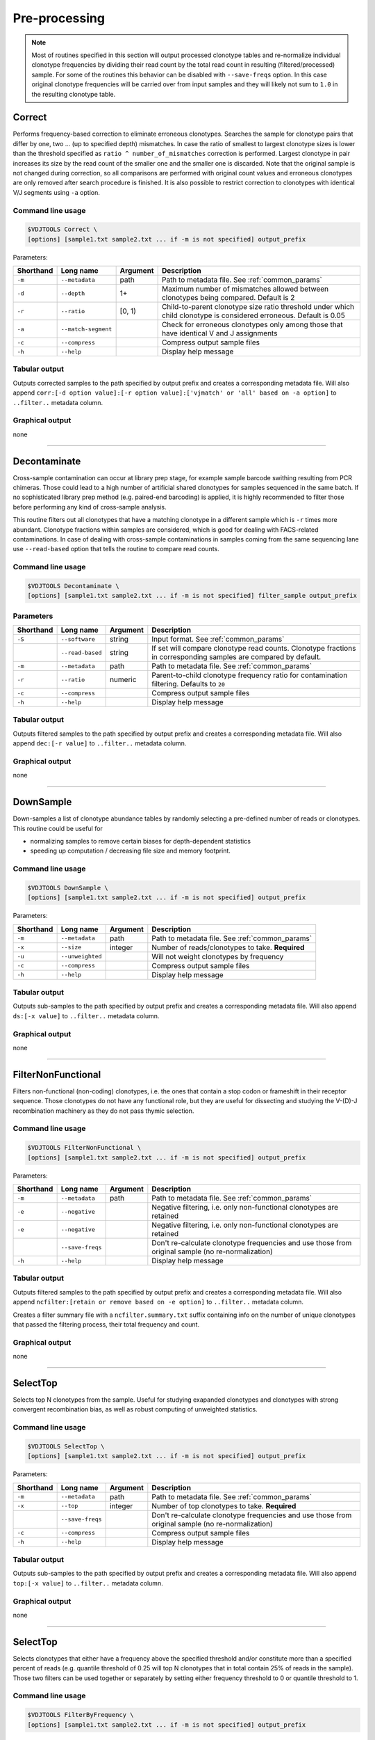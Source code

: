 .. _preprocess:

Pre-processing
--------------

.. note::

    Most of routines specified in this section will output processed clonotype tables and re-normalize 
    individual clonotype frequencies by dividing their read count by the total read count in resulting (filtered/processed) sample.
    For some of the routines this behavior can be disabled with ``--save-freqs`` option. In this case original clonotype frequencies 
    will be carried over from input samples and they will likely not sum to ``1.0`` in the resulting clonotype table.

.. _Correct:

Correct
^^^^^^^

Performs frequency-based correction to eliminate erroneous clonotypes. Searches the sample for 
clonotype pairs that differ by one, two ... (up to specified depth) mismatches. In case 
the ratio of smallest to largest clonotype sizes is lower than the threshold specified 
as ``ratio ^ number_of_mismatches`` correction is performed. Largest clonotype in pair 
increases its size by the read count of the smaller one and the smaller 
one is discarded. Note that the original sample is not changed during correction, so 
all comparisons are performed with original count values and erroneous clonotypes are only 
removed after search procedure is finished. It is also possible to restrict correction to 
clonotypes with identical V/J segments using ``-a`` option.

Command line usage
~~~~~~~~~~~~~~~~~~

.. code-block:: bash

    $VDJTOOLS Correct \
    [options] [sample1.txt sample2.txt ... if -m is not specified] output_prefix

Parameters:

+-----------+---------------------+----------+---------------------------------------------------------------------------------------------------------------------+
| Shorthand | Long name           | Argument | Description                                                                                                         |
+===========+=====================+==========+=====================================================================================================================+
| ``-m``    | ``--metadata``      | path     | Path to metadata file. See :ref:`common_params`                                                                     |
+-----------+---------------------+----------+---------------------------------------------------------------------------------------------------------------------+
| ``-d``    | ``--depth``         | 1+       | Maximum number of mismatches allowed between clonotypes being compared. Default is 2                                |
+-----------+---------------------+----------+---------------------------------------------------------------------------------------------------------------------+
| ``-r``    | ``--ratio``         | [0, 1)   | Child-to-parent clonotype size ratio threshold under which child clonotype is considered erroneous. Default is 0.05 |
+-----------+---------------------+----------+---------------------------------------------------------------------------------------------------------------------+
| ``-a``    | ``--match-segment`` |          | Check for erroneous clonotypes only among those that have identical V and J assignments                             |
+-----------+---------------------+----------+---------------------------------------------------------------------------------------------------------------------+
| ``-c``    | ``--compress``      |          | Compress output sample files                                                                                        |
+-----------+---------------------+----------+---------------------------------------------------------------------------------------------------------------------+
| ``-h``    | ``--help``          |          | Display help message                                                                                                |
+-----------+---------------------+----------+---------------------------------------------------------------------------------------------------------------------+

Tabular output
~~~~~~~~~~~~~~

Outputs corrected samples to the path specified by output prefix and
creates a corresponding metadata file. Will also append
``corr:[-d option value]:[-r option value]:['vjmatch' or 'all' based on -a option]`` to 
``..filter..`` metadata column.

Graphical output
~~~~~~~~~~~~~~~~

none

--------------

.. _Decontaminate:

Decontaminate
^^^^^^^^^^^^^

Cross-sample contamination can occur at library prep stage, for example sample
barcode swithing resulting from PCR chimeras. Those could lead to a high
number of artificial shared clonotypes for samples sequenced in the same
batch. If no sophisticated library prep method (e.g. paired-end
barcoding) is applied, it is highly recommended to filter those before
performing any kind of cross-sample analysis.

This routine filters out all clonotypes that have a matching clonotype
in a different sample which is ``-r`` times more abundant. Clonotype fractions 
within samples are considered, which is good for dealing with FACS-related contaminations.
In case of dealing with cross-sample contaminations in samples coming from the same 
sequencing lane use ``--read-based`` option that tells the routine to compare read counts.

Command line usage
~~~~~~~~~~~~~~~~~~

.. code-block:: bash

    $VDJTOOLS Decontaminate \
    [options] [sample1.txt sample2.txt ... if -m is not specified] filter_sample output_prefix

Parameters
~~~~~~~~~~

+-------------+-----------------------+------------+--------------------------------------------------------------------------------------------------------------------------+
| Shorthand   |      Long name        | Argument   | Description                                                                                                              |
+=============+=======================+============+==========================================================================================================================+
| ``-S``      | ``--software``        | string     | Input format. See :ref:`common_params`                                                                                   |
+-------------+-----------------------+------------+--------------------------------------------------------------------------------------------------------------------------+
|             | ``--read-based``      | string     | If set will compare clonotype read counts. Clonotype fractions in corresponding samples are compared by default.         |
+-------------+-----------------------+------------+--------------------------------------------------------------------------------------------------------------------------+
| ``-m``      | ``--metadata``        | path       | Path to metadata file. See :ref:`common_params`                                                                          |
+-------------+-----------------------+------------+--------------------------------------------------------------------------------------------------------------------------+
| ``-r``      | ``--ratio``           | numeric    | Parent-to-child clonotype frequency ratio for contamination filtering. Defaults to ``20``                                |
+-------------+-----------------------+------------+--------------------------------------------------------------------------------------------------------------------------+
| ``-c``      | ``--compress``        |            | Compress output sample files                                                                                             |
+-------------+-----------------------+------------+--------------------------------------------------------------------------------------------------------------------------+
| ``-h``      | ``--help``            |            | Display help message                                                                                                     |
+-------------+-----------------------+------------+--------------------------------------------------------------------------------------------------------------------------+

Tabular output
~~~~~~~~~~~~~~

Outputs filtered samples to the path specified by output prefix and
creates a corresponding metadata file. Will also append
``dec:[-r value]`` to ``..filter..`` metadata column.

Graphical output
~~~~~~~~~~~~~~~~

none

--------------

.. _DownSample:

DownSample
^^^^^^^^^^

Down-samples a list of clonotype abundance tables by randomly selecting
a pre-defined number of reads or clonotypes. This routine could be useful for

-  normalizing samples to remove certain biases for depth-dependent statistics
-  speeding up computation / decreasing file size and memory footprint.

Command line usage
~~~~~~~~~~~~~~~~~~

.. code-block:: bash

    $VDJTOOLS DownSample \
    [options] [sample1.txt sample2.txt ... if -m is not specified] output_prefix

Parameters:

+-------------+-----------------------+------------+--------------------------------------------------+
| Shorthand   |      Long name        | Argument   | Description                                      |
+=============+=======================+============+==================================================+
| ``-m``      | ``--metadata``        | path       | Path to metadata file. See :ref:`common_params`  |
+-------------+-----------------------+------------+--------------------------------------------------+
| ``-x``      | ``--size``            | integer    | Number of reads/clonotypes to take. **Required** |
+-------------+-----------------------+------------+--------------------------------------------------+
| ``-u``      | ``--unweighted``      |            | Will not weight clonotypes by frequency          |
+-------------+-----------------------+------------+--------------------------------------------------+
| ``-c``      | ``--compress``        |            | Compress output sample files                     |
+-------------+-----------------------+------------+--------------------------------------------------+
| ``-h``      | ``--help``            |            | Display help message                             |
+-------------+-----------------------+------------+--------------------------------------------------+

Tabular output
~~~~~~~~~~~~~~

Outputs sub-samples to the path specified by output prefix and
creates a corresponding metadata file. Will also append
``ds:[-x value]`` to ``..filter..`` metadata column.

Graphical output
~~~~~~~~~~~~~~~~

none

--------------

.. _FilterNonFunctional:

FilterNonFunctional
^^^^^^^^^^^^^^^^^^^

Filters non-functional (non-coding) clonotypes, i.e. the ones that
contain a stop codon or frameshift in their receptor sequence. Those
clonotypes do not have any functional role, but they are useful for
dissecting and studying the V-(D)-J recombination machinery as they do
not pass thymic selection.

Command line usage
~~~~~~~~~~~~~~~~~~

.. code-block:: bash

    $VDJTOOLS FilterNonFunctional \
    [options] [sample1.txt sample2.txt ... if -m is not specified] output_prefix

Parameters:

+-------------+-----------------------+------------+----------------------------------------------------------------------------------------------------+
| Shorthand   |      Long name        | Argument   | Description                                                                                        |
+=============+=======================+============+====================================================================================================+
| ``-m``      | ``--metadata``        | path       | Path to metadata file. See :ref:`common_params`                                                    |
+-------------+-----------------------+------------+----------------------------------------------------------------------------------------------------+
| ``-e``      | ``--negative``        |            | Negative filtering, i.e. only non-functional clonotypes are retained                               |
+-------------+-----------------------+------------+----------------------------------------------------------------------------------------------------+
| ``-e``      | ``--negative``        |            | Negative filtering, i.e. only non-functional clonotypes are retained                               |
+-------------+-----------------------+------------+----------------------------------------------------------------------------------------------------+
|             | ``--save-freqs``      |            | Don't re-calculate clonotype frequencies and use those from original sample (no re-normalization)  |
+-------------+-----------------------+------------+----------------------------------------------------------------------------------------------------+
| ``-h``      | ``--help``            |            | Display help message                                                                               |
+-------------+-----------------------+------------+----------------------------------------------------------------------------------------------------+

Tabular output
~~~~~~~~~~~~~~

Outputs filtered samples to the path specified by output prefix and
creates a corresponding metadata file. Will also append
``ncfilter:[retain or remove based on -e option]`` to ``..filter..``
metadata column.

Creates a filter summary file with a ``ncfilter.summary.txt`` suffix
containing info on the number of unique clonotypes that passed the
filtering process, their total frequency and count.

Graphical output
~~~~~~~~~~~~~~~~

none

--------------

.. _SelectTop:

SelectTop
^^^^^^^^^

Selects top N clonotypes from the sample. Useful for studying exapanded clonotypes 
and clonotypes with strong convergent recombination bias, as well as robust computing 
of unweighted statistics.

Command line usage
~~~~~~~~~~~~~~~~~~

.. code-block:: bash

    $VDJTOOLS SelectTop \
    [options] [sample1.txt sample2.txt ... if -m is not specified] output_prefix

Parameters:

+-------------+-----------------------+------------+----------------------------------------------------------------------------------------------------+
| Shorthand   |      Long name        | Argument   | Description                                                                                        |
+=============+=======================+============+====================================================================================================+
| ``-m``      | ``--metadata``        | path       | Path to metadata file. See :ref:`common_params`                                                    |
+-------------+-----------------------+------------+----------------------------------------------------------------------------------------------------+
| ``-x``      | ``--top``             | integer    | Number of top clonotypes to take. **Required**                                                     |
+-------------+-----------------------+------------+----------------------------------------------------------------------------------------------------+
|             | ``--save-freqs``      |            | Don't re-calculate clonotype frequencies and use those from original sample (no re-normalization)  |
+-------------+-----------------------+------------+----------------------------------------------------------------------------------------------------+
| ``-c``      | ``--compress``        |            | Compress output sample files                                                                       |
+-------------+-----------------------+------------+----------------------------------------------------------------------------------------------------+
| ``-h``      | ``--help``            |            | Display help message                                                                               |
+-------------+-----------------------+------------+----------------------------------------------------------------------------------------------------+

Tabular output
~~~~~~~~~~~~~~

Outputs sub-samples to the path specified by output prefix and
creates a corresponding metadata file. Will also append
``top:[-x value]`` to ``..filter..`` metadata column.

Graphical output
~~~~~~~~~~~~~~~~

none

--------------

.. _FilterByFrequency:

SelectTop
^^^^^^^^^

Selects clonotypes that either have a frequency above the specified threshold and/or 
constitute more than a specified percent of reads (e.g. quantile threshold of 0.25 will 
top N clonotypes that in total contain 25% of reads in the sample). Those two filters 
can be used together or separately by setting either frequency threshold to 0 or 
quantile threshold to 1.

Command line usage
~~~~~~~~~~~~~~~~~~

.. code-block:: bash

    $VDJTOOLS FilterByFrequency \
    [options] [sample1.txt sample2.txt ... if -m is not specified] output_prefix

Parameters:

+-------------+--------------------------+-------------+-----------------------------------------------------------------------------------------------------------------------------------------------------------+
| Shorthand   |      Long name           | Argument    | Description                                                                                                                                               |
+=============+==========================+=============+===========================================================================================================================================================+
| ``-m``      | ``--metadata``           | path        | Path to metadata file. See :ref:`common_params`                                                                                                           |
+-------------+--------------------------+-------------+-----------------------------------------------------------------------------------------------------------------------------------------------------------+
| ``-f``      | ``--freq-threshold``     | ``0.0-1.0`` | Clonotype frequency threshold. Default is ``0.01``                                                                                                        |
+-------------+--------------------------+-------------+-----------------------------------------------------------------------------------------------------------------------------------------------------------+
| ``-q``      | ``--quantile-threshold`` | ``0.0-1.0`` | Quantile threshold. Will retain a set of top N clonotypes so that their total frequency is equal or less to the specified threshold. Default is ``0.25``  |
+-------------+--------------------------+-------------+-----------------------------------------------------------------------------------------------------------------------------------------------------------+
|             | ``--save-freqs``         |             | Don't re-calculate clonotype frequencies and use those from original sample (no re-normalization)                                                         |
+-------------+--------------------------+-------------+-----------------------------------------------------------------------------------------------------------------------------------------------------------+
| ``-c``      | ``--compress``           |             | Compress output sample files                                                                                                                              |
+-------------+--------------------------+-------------+-----------------------------------------------------------------------------------------------------------------------------------------------------------+
| ``-h``      | ``--help``               |             | Display help message                                                                                                                                      |
+-------------+--------------------------+-------------+-----------------------------------------------------------------------------------------------------------------------------------------------------------+

Tabular output
~~~~~~~~~~~~~~

Outputs filtered samples to the path specified by output prefix and
creates a corresponding metadata file. Will also append
``freqfilter:[-f value]:[-q value]`` to ``..filter..`` metadata column.

Graphical output
~~~~~~~~~~~~~~~~

none

--------------

.. _ApplySampleAsFilter:

ApplySampleAsFilter
^^^^^^^^^^^^^^^^^^^

Retains/filters out all clonotypes found in a given sample **S** from
other samples. Useful when **S** contains some specific cells of interest
e.g. tumor-infiltrating T-cells or sorted tetramer+ T-cells.

Command line usage
~~~~~~~~~~~~~~~~~~

.. code-block:: bash

    $VDJTOOLS ApplySampleAsFilter \
    [options] [sample1.txt sample2.txt ... if -m is not specified] filter_sample output_prefix

Parameters:

+-------------+------------------------+------------+----------------------------------------------------------------------------------------------------+
| Shorthand   |      Long name         | Argument   | Description                                                                                        |
+=============+========================+============+====================================================================================================+
| ``-m``      | ``--metadata``         | path       | Path to metadata file. See :ref:`common_params`                                                    |
+-------------+------------------------+------------+----------------------------------------------------------------------------------------------------+
| ``-i``      | ``--intersect-type``   | string     | Sample intersection rule. Defaults to ``strict``. See :ref:`common_params`                         |
+-------------+------------------------+------------+----------------------------------------------------------------------------------------------------+
| ``-e``      | ``--negative``         |            | Negative filtering, i.e. only clonotypes absent in sample *S* are retained                         |
+-------------+------------------------+------------+----------------------------------------------------------------------------------------------------+
|             | ``--save-freqs``       |            | Don't re-calculate clonotype frequencies and use those from original sample (no re-normalization)  |
+-------------+------------------------+------------+----------------------------------------------------------------------------------------------------+
| ``-c``      | ``--compress``         |            | Compress output sample files                                                                       |
+-------------+------------------------+------------+----------------------------------------------------------------------------------------------------+
| ``-h``      | ``--help``             |            | Display help message                                                                               |
+-------------+------------------------+------------+----------------------------------------------------------------------------------------------------+

Tabular output
~~~~~~~~~~~~~~

Outputs filtered samples to the path specified by output prefix and
creates a corresponding metadata file. Will also append
``asaf:[- if -e, + otherwise]:[-i value]`` to ``..filter..`` metadata
column.

Graphical output
~~~~~~~~~~~~~~~~

none

--------------

.. _FilterBySegment:

FilterBySegment
^^^^^^^^^^^^^^^

Filters clonotypes that have V/D/J segments that match a specified segment set.

Command line usage
~~~~~~~~~~~~~~~~~~

.. code-block:: bash

    $VDJTOOLS FilterBySegment \
    [options] [sample1.txt sample2.txt ... if -m is not specified] output_prefix

Parameters:

+-------------+-----------------------+------------+-------------------------------------------------------------------------------------------------------------+
| Shorthand   |      Long name        | Argument   | Description                                                                                                 |
+=============+=======================+============+=============================================================================================================+
| ``-m``      | ``--metadata``        | path       | Path to metadata file. See :ref:`common_params`                                                             |
+-------------+-----------------------+------------+-------------------------------------------------------------------------------------------------------------+
| ``-n``      | ``--negative``        |            | Retain only clonotypes that lack specified V/D/J segments.                                                  |
+-------------+-----------------------+------------+-------------------------------------------------------------------------------------------------------------+
| ``-v``      | ``--v-segments``      | v1,v2,...  | A comma-separated list of Variable segment names. Non-matching incomplete names will be partially matched.  |
+-------------+-----------------------+------------+-------------------------------------------------------------------------------------------------------------+
| ``-d``      | ``--d-segments``      | d1,d2,...  | A comma-separated list of Diversity segment names. Non-matching incomplete names will be partially matched. |
+-------------+-----------------------+------------+-------------------------------------------------------------------------------------------------------------+
| ``-j``      | ``--j-segments``      | j1,j2,...  | A comma-separated list of Joining segment names. Non-matching incomplete names will be partially matched.   |
+-------------+-----------------------+------------+-------------------------------------------------------------------------------------------------------------+
|             | ``--save-freqs``      |            | Don't re-calculate clonotype frequencies and use those from original sample (no re-normalization)           |
+-------------+-----------------------+------------+-------------------------------------------------------------------------------------------------------------+
| ``-c``      | ``--compress``        |            | Compress output sample files                                                                                |
+-------------+-----------------------+------------+-------------------------------------------------------------------------------------------------------------+
| ``-h``      | ``--help``            |            | Display help message                                                                                        |
+-------------+-----------------------+------------+-------------------------------------------------------------------------------------------------------------+

Tabular output
~~~~~~~~~~~~~~

Outputs filtered samples to the path specified by output prefix and
creates a corresponding metadata file. Will also append
``segfilter:[retain or remove based on -e option]:[-v value]:[-d value]:[-j value]`` 
to ``..filter..`` metadata column.

Creates a filter summary file with a ``segfilter.summary.txt`` suffix
containing info on the number of unique clonotypes that passed the
filtering process, their total frequency and count.

Graphical output
~~~~~~~~~~~~~~~~

none
